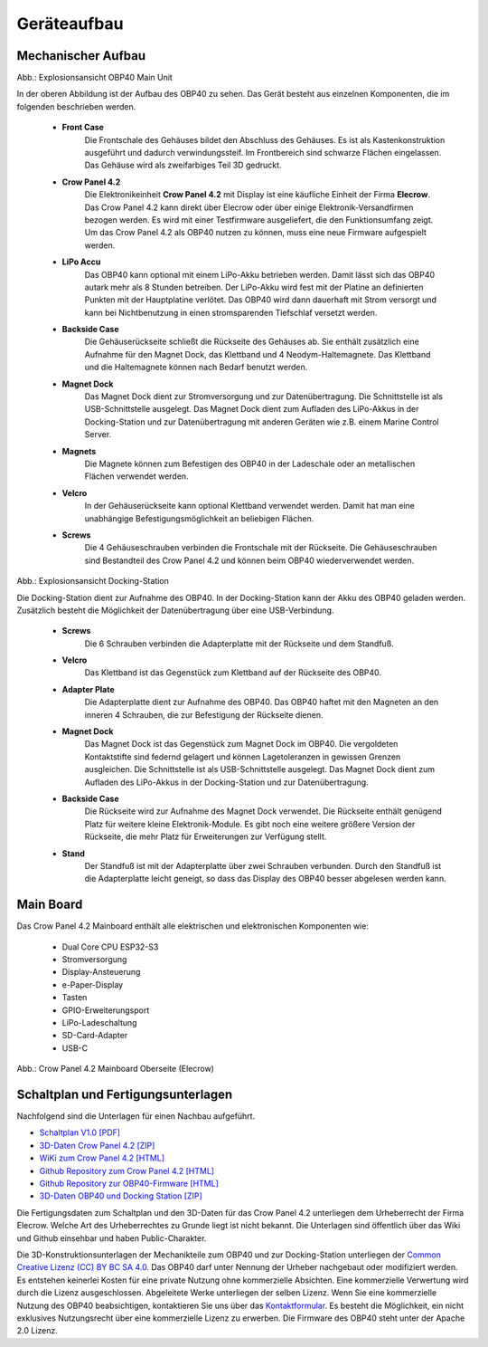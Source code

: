 Geräteaufbau
============

Mechanischer Aufbau
-------------------

.. image:: ../pics/OBP40_Explode_View_Main_Unit_2.png
	:scale: 45%
	
Abb.: Explosionsansicht OBP40 Main Unit

In der oberen Abbildung ist der Aufbau des OBP40 zu sehen. Das Gerät besteht aus einzelnen Komponenten, die im folgenden beschrieben werden.

	* **Front Case**
		Die Frontschale des Gehäuses bildet den Abschluss des Gehäuses. Es ist als Kastenkonstruktion ausgeführt und dadurch verwindungssteif. Im Frontbereich sind schwarze Flächen eingelassen. Das Gehäuse wird als zweifarbiges Teil 3D gedruckt.
	* **Crow Panel 4.2**
		Die Elektronikeinheit **Crow Panel 4.2** mit Display ist eine käufliche Einheit der Firma **Elecrow**. Das Crow Panel 4.2 kann direkt über Elecrow oder über einige Elektronik-Versandfirmen bezogen werden. Es wird mit einer Testfirmware ausgeliefert, die den Funktionsumfang zeigt. Um das Crow Panel 4.2 als OBP40 nutzen zu können, muss eine neue Firmware aufgespielt werden.	
	* **LiPo Accu**
		Das OBP40 kann optional mit einem LiPo-Akku betrieben werden. Damit lässt sich das OBP40 autark mehr als 8 Stunden betreiben. Der LiPo-Akku wird fest mit der Platine an definierten Punkten mit der Hauptplatine verlötet. Das OBP40 wird dann dauerhaft mit Strom versorgt und kann bei Nichtbenutzung in einen stromsparenden Tiefschlaf versetzt werden.
	* **Backside Case**
		Die Gehäuserückseite schließt die Rückseite des Gehäuses ab. Sie enthält zusätzlich eine Aufnahme für den Magnet Dock, das Klettband und 4 Neodym-Haltemagnete. Das Klettband und die Haltemagnete können nach Bedarf benutzt werden.
	* **Magnet Dock**
		Das Magnet Dock dient zur Stromversorgung und zur Datenübertragung. Die Schnittstelle ist als USB-Schnittstelle ausgelegt. Das Magnet Dock dient zum Aufladen des LiPo-Akkus in der Docking-Station und zur Datenübertragung mit anderen Geräten wie z.B. einem Marine Control Server.
	* **Magnets**
		Die Magnete können zum Befestigen des OBP40 in der Ladeschale oder an metallischen Flächen verwendet werden.
	* **Velcro**
		In der Gehäuserückseite kann optional Klettband verwendet werden. Damit hat man eine unabhängige Befestigungsmöglichkeit an beliebigen Flächen.
	* **Screws**
		Die 4 Gehäuseschrauben verbinden die Frontschale mit der Rückseite. Die Gehäuseschrauben sind Bestandteil des Crow Panel 4.2 und können beim OBP40 wiederverwendet werden.
		
.. image:: ../pics/Docking_Station_2.png
	:scale: 45%
	
Abb.: Explosionsansicht Docking-Station

Die Docking-Station dient zur Aufnahme des OBP40. In der Docking-Station kann der Akku des OBP40 geladen werden. Zusätzlich besteht die Möglichkeit der Datenübertragung über eine USB-Verbindung.

	* **Screws**
		Die 6 Schrauben verbinden die Adapterplatte mit der Rückseite und dem Standfuß.
	* **Velcro**
		Das Klettband ist das Gegenstück zum Klettband auf der Rückseite des OBP40.	
	* **Adapter Plate**
		Die Adapterplatte dient zur Aufnahme des OBP40. Das OBP40 haftet mit den Magneten an den inneren 4 Schrauben, die zur Befestigung der Rückseite dienen.
	* **Magnet Dock**
		Das Magnet Dock ist das Gegenstück zum Magnet Dock im OBP40. Die vergoldeten Kontaktstifte sind federnd gelagert und können Lagetoleranzen in gewissen Grenzen ausgleichen. Die Schnittstelle ist als USB-Schnittstelle ausgelegt. Das Magnet Dock dient zum Aufladen des LiPo-Akkus in der Docking-Station und zur Datenübertragung.
	* **Backside Case**
		Die Rückseite wird zur Aufnahme des Magnet Dock verwendet. Die Rückseite enthält genügend Platz für weitere kleine Elektronik-Module. Es gibt noch eine weitere größere Version der Rückseite, die mehr Platz für Erweiterungen zur Verfügung stellt.
	* **Stand**
		Der Standfuß ist mit der Adapterplatte über zwei Schrauben verbunden. Durch den Standfuß ist die Adapterplatte leicht geneigt, so dass das Display des OBP40 besser abgelesen werden kann.
	
		
Main Board
----------

Das Crow Panel 4.2 Mainboard enthält alle elektrischen und elektronischen Komponenten wie:

	* Dual Core CPU ESP32-S3
	* Stromversorgung
	* Display-Ansteuerung
	* e-Paper-Display
	* Tasten
	* GPIO-Erweiterungsport
	* LiPo-Ladeschaltung
	* SD-Card-Adapter
	* USB-C

.. image:: ../pics/CrowPanel_4.2_ESP32_HMI_E-paper_Display.png
   :scale: 50%
Abb.: Crow Panel 4.2 Mainboard Oberseite (Elecrow)


Schaltplan und Fertigungsunterlagen
-----------------------------------

Nachfolgend sind die Unterlagen für einen Nachbau aufgeführt.

* `Schaltplan V1.0 [PDF] <../_static/CrowPanel_ESP32_Display-4.2(E)_Inch.pdf>`_
* `3D-Daten Crow Panel 4.2 [ZIP] <../_static/files/3D_File_CrowPanel_ESP32_4.2_E-paper_HMI_Display.zip>`_
* `WiKi zum Crow Panel 4.2 [HTML]`_
* `Github Repository zum Crow Panel 4.2 [HTML]`_
* `Github Repository zur OBP40-Firmware [HTML]`_
* `3D-Daten OBP40 und Docking Station [ZIP] <../_static/files/Cases_OBP40.zip>`_

.. _WiKi zum Crow Panel 4.2 [HTML]: https://www.elecrow.com/wiki/CrowPanel_ESP32_E-paper_4.2-inch_HMI_Display.html
.. _Github Repository zum Crow Panel 4.2 [HTML]: https://github.com/Elecrow-RD/CrowPanel-ESP32-4.2-E-paper-HMI-Display-with-400-300
.. _Github Repository zur OBP40-Firmware [HTML]: https://github.com/norbert-walter/esp32-nmea2000-obp60

Die Fertigungsdaten zum Schaltplan und den 3D-Daten für das Crow Panel 4.2 unterliegen dem Urheberrecht der Firma Elecrow. Welche Art des Urheberrechtes zu Grunde liegt ist nicht bekannt. Die Unterlagen sind öffentlich über das Wiki und Github einsehbar und haben Public-Charakter.

.. image:: ../pics/Lizenz_by-nc-sa_eu.png
   :scale: 45%

Die 3D-Konstruktionsunterlagen der Mechanikteile zum OBP40 und zur Docking-Station unterliegen der `Common Creative Lizenz (CC) BY BC SA 4.0`_. Das OBP40 darf unter Nennung der Urheber nachgebaut oder modifiziert werden. Es entstehen keinerlei Kosten für eine private Nutzung ohne kommerzielle Absichten. Eine kommerzielle Verwertung wird durch die Lizenz ausgeschlossen. Abgeleitete Werke unterliegen der selben Lizenz. Wenn Sie eine kommerzielle Nutzung des OBP40 beabsichtigen, kontaktieren Sie uns über das `Kontaktformular`_. Es besteht die Möglichkeit, ein nicht exklusives Nutzungsrecht über eine kommerzielle Lizenz zu erwerben. Die Firmware des OBP40 steht unter der Apache 2.0 Lizenz.

.. _Common Creative Lizenz (CC) BY BC SA 4.0: https://creativecommons.org/licenses/by-nc-sa/4.0/legalcode.de
.. _Kontaktformular: https://open-boat-projects.org/de/kontakt
.. _Apache 2.0 Lizenz: https://www.apache.org/licenses/LICENSE-2.0
